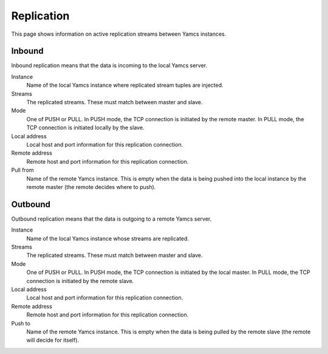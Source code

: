 Replication
===========

This page shows information on active replication streams between Yamcs instances.


Inbound
-------

Inbound replication means that the data is incoming to the local Yamcs server.

Instance
    Name of the local Yamcs instance where replicated stream tuples are injected.

Streams
    The replicated streams. These must match between master and slave.

Mode
    One of PUSH or PULL. In PUSH mode, the TCP connection is initiated by the remote master. In PULL mode, the TCP connection is initiated locally by the slave.

Local address
    Local host and port information for this replication connection.

Remote address
    Remote host and port information for this replication connection.

Pull from
    Name of the remote Yamcs instance. This is empty when the data is being pushed into the local instance by the remote master (the remote decides where to push).


Outbound
--------

Outbound replication means that the data is outgoing to a remote Yamcs server.

Instance
    Name of the local Yamcs instance whose streams are replicated.

Streams
    The replicated streams. These must match between master and slave.

Mode
    One of PUSH or PULL. In PUSH mode, the TCP connection is initiated by the local master. In PULL mode, the TCP connection is initiated by the remote slave.

Local address
    Local host and port information for this replication connection.

Remote address
    Remote host and port information for this replication connection.

Push to
    Name of the remote Yamcs instance. This is empty when the data is being pulled by the remote slave (the remote will decide for itself).
